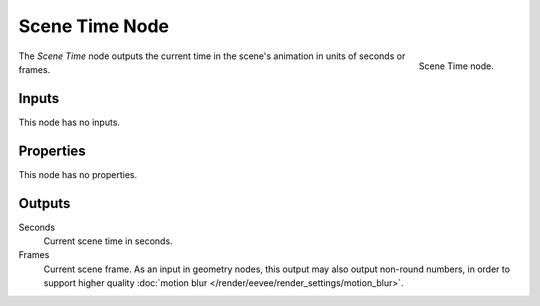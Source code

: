 .. index:: Geometry Nodes; Scene Time
.. _bpy.types.GeometryNodeInputSceneTime:

.. --- copy below this line ---

***************
Scene Time Node
***************

.. figure:: /images/modeling_geometry-nodes_input_scene_time_node.png
   :align: right

   Scene Time node.

The *Scene Time* node outputs the current time in the scene's animation in units of seconds or frames. 


Inputs
======

This node has no inputs.


Properties
==========

This node has no properties.


Outputs
=======

Seconds
   Current scene time in seconds.

Frames
   Current scene frame.
   As an input in geometry nodes, this output may also output non-round numbers,
   in order to support higher quality :doc:`motion blur </render/eevee/render_settings/motion_blur>`.
